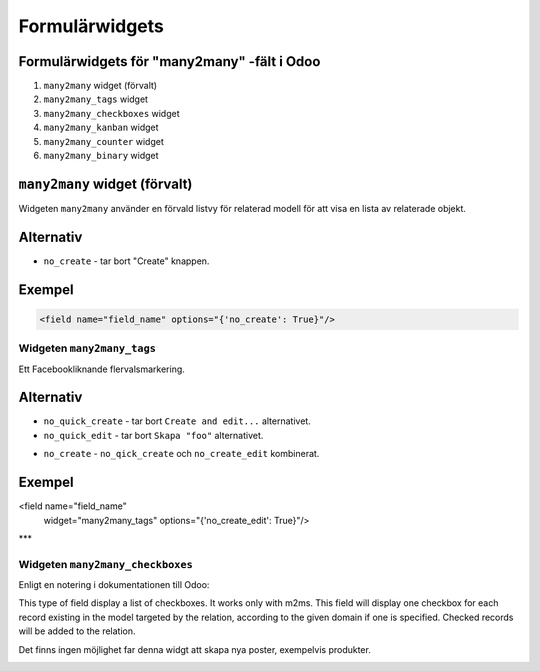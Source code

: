 =======
Formulärwidgets
=======

Formulärwidgets för "many2many" -fält i Odoo
====

1. ``many2many`` widget (förvalt)
2. ``many2many_tags`` widget
3. ``many2many_checkboxes`` widget
4. ``many2many_kanban`` widget
5. ``many2many_counter`` widget
6. ``many2many_binary`` widget


``many2many`` widget (förvalt)
====

Widgeten ``many2many`` använder en förvald listvy för relaterad modell för att visa en lista av relaterade objekt.


Alternativ
====

* ``no_create`` - tar bort "Create" knappen.


Exempel
====

.. code-block:: python

    <field name="field_name" options="{'no_create': True}"/>


Widgeten ``many2many_tags``
****

Ett Facebookliknande flervalsmarkering.

.. image:: many2many_tags_widget.png

Alternativ
====

* ``no_quick_create`` - tar bort ``Create and edit...`` alternativet.
* ``no_quick_edit`` - tar bort ``Skapa "foo"`` alternativet.

.. image:: many2many_tags_widget2.png


* ``no_create`` - ``no_qick_create`` och ``no_create_edit`` kombinerat.


Exempel
====

.. code-block:: python

<field name="field_name"
    widget="many2many_tags"
    options="{'no_create_edit': True}"/>


***

Widgeten ``many2many_checkboxes``
****

.. image:: many2many_checkboxes_widget.png


Enligt en notering i dokumentationen till Odoo:

.. code-block:: python

This type of field display a list of checkboxes. It works only with m2ms. This field 
will display one checkbox for each record existing in the model targeted by the 
relation, according to the given domain if one is specified. Checked records will 
be added to the relation.

Det finns ingen möjlighet far denna widgt att skapa nya poster, exempelvis produkter.

.. image:: many2many_widget.png







.. image:: many2many_kanban_widget.png

.. image:: x2many_counter_widget.png

.. image:: many2many_binary_widget.png
